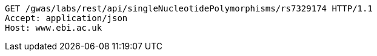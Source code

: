 [source,http,options="nowrap"]
----
GET /gwas/labs/rest/api/singleNucleotidePolymorphisms/rs7329174 HTTP/1.1
Accept: application/json
Host: www.ebi.ac.uk

----